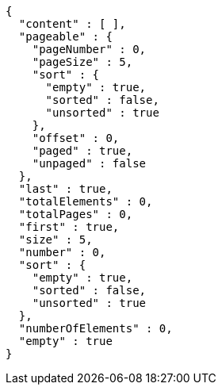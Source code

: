 [source,json,options="nowrap"]
----
{
  "content" : [ ],
  "pageable" : {
    "pageNumber" : 0,
    "pageSize" : 5,
    "sort" : {
      "empty" : true,
      "sorted" : false,
      "unsorted" : true
    },
    "offset" : 0,
    "paged" : true,
    "unpaged" : false
  },
  "last" : true,
  "totalElements" : 0,
  "totalPages" : 0,
  "first" : true,
  "size" : 5,
  "number" : 0,
  "sort" : {
    "empty" : true,
    "sorted" : false,
    "unsorted" : true
  },
  "numberOfElements" : 0,
  "empty" : true
}
----